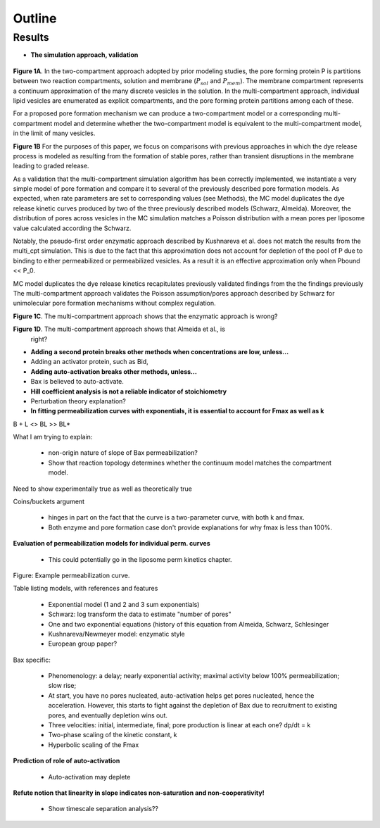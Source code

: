 Outline
=======

Results
-------

* **The simulation approach, validation**

.. figure:: ../../images/fig1a_multi_compartment.jpg
    :width: 6in
    :align: center

**Figure 1A**. In the two-compartment approach adopted by prior modeling
studies, the pore forming protein P is partitions between two reaction
compartments, solution and membrane (:math:`P_{sol}` and :math:`P_{mem}`).  The
membrane compartment represents a continuum approximation of the many discrete
vesicles in the solution. In the multi-compartment approach, individual lipid
vesicles are enumerated as explicit compartments, and the pore forming protein
partitions among each of these.

For a proposed pore formation mechanism we can produce a two-compartment model
or a corresponding multi-compartment model and determine whether the
two-compartment model is equivalent to the multi-compartment model, in the
limit of many vesicles.

**Figure 1B** For the purposes of this paper, we focus on comparisons with
previous approaches in which the dye release process is modeled as resulting
from the formation of stable pores, rather than transient disruptions in the membrane leading to graded release.

As a validation that the multi-compartment simulation algorithm has been
correctly implemented, we instantiate a very simple model of pore formation and
compare it to several of the previously described pore formation models. As
expected, when rate parameters are set to corresponding values (see Methods),
the MC model duplicates the dye release kinetic curves produced by two of the
three previously described models (Schwarz, Almeida). Moreover, the
distribution of pores across vesicles in the MC simulation matches a Poisson
distribution with a mean pores per liposome value calculated according the
Schwarz.

Notably, the pseudo-first order enzymatic approach described by Kushnareva et
al. does not match the results from the multi_cpt simulation. This is due to
the fact that this approximation does not account for depletion of the pool of
P due to binding to either permeabilized or permeabilized vesicles. As a result
it is an effective approximation only when Pbound << P_0.


MC model duplicates the dye release kinetics
recapitulates previously
validated findings from the the findings previously The multi-compartment
approach validates the Poisson assumption/pores approach described by Schwarz
for unimolecular pore formation mechanisms without complex regulation.

.. plot::

    from tbidbaxlipo.plots.stoch_det_comparison.translocation import \
        plots, jobs, data
    plots.plot_timecourse_comparison(jobs, data, 0)

.. image:: ../../_static/simple_translocation_1.png
    :width: 6in

**Figure 1C**. The multi-compartment approach shows that the enzymatic approach
is wrong?

**Figure 1D**. The multi-compartment approach shows that Almeida et al., is
  right?

* **Adding a second protein breaks other methods when concentrations are
  low, unless...**

* Adding an activator protein, such as Bid,

* **Adding auto-activation breaks other methods, unless...**

* Bax is believed to auto-activate.

* **Hill coefficient analysis is not a reliable indicator of stoichiometry**

* Perturbation theory explanation?

* **In fitting permeabilization curves with exponentials, it is essential to
  account for Fmax as well as k**


B + L <> BL >> BL*

What I am trying to explain:

    - non-origin nature of slope of Bax permeabilization?

    - Show that reaction topology determines whether the continuum model
      matches the compartment model.

Need to show experimentally true as well as theoretically true

Coins/buckets argument

    - hinges in part on the fact that the curve is a two-parameter curve, with
      both k and fmax.

    - Both enzyme and pore formation case don't provide explanations for why
      fmax is less than 100%.

**Evaluation of permeabilization models for individual perm. curves**

    - This could potentially go in the liposome perm kinetics chapter.

Figure: Example permeabilization curve.

Table listing models, with references and features

    - Exponential model (1 and 2 and 3 sum exponentials)

    - Schwarz: log transform the data to estimate "number of pores"

    - One and two exponential equations (history of this equation from Almeida,
      Schwarz, Schlesinger

    - Kushnareva/Newmeyer model: enzymatic style

    - European group paper?

Bax specific:

    - Phenomenology: a delay; nearly exponential activity; maximal activity
      below 100% permeabilization; slow rise;

    - At start, you have no pores nucleated, auto-activation helps
      get pores nucleated, hence the acceleration. However, this
      starts to fight against the depletion of Bax due to recruitment
      to existing pores, and eventually depletion wins out.

    - Three velocities: initial, intermediate, final; pore production is
      linear at each one? dp/dt = k

    - Two-phase scaling of the kinetic constant, k

    - Hyperbolic scaling of the Fmax

**Prediction of role of auto-activation**

    - Auto-activation may deplete 

**Refute notion that linearity in slope indicates non-saturation and
non-cooperativity!**

    - Show timescale separation analysis??


